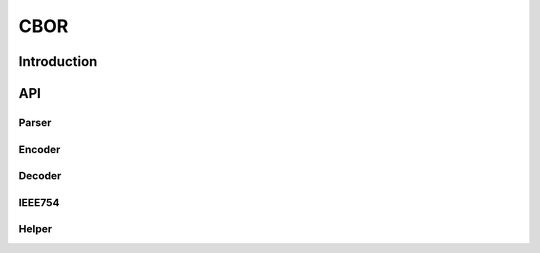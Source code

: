 ====
CBOR
====

Introduction
============

API
===

.. doxygenfile:: cbor/include/cbor/base.h
   :project: libmcu
   :sections: func typedef innerclass public-attrib enum define

.. doxygenfile:: cbor/include/cbor/cbor.h
   :project: libmcu

Parser
~~~~~~

.. doxygenfile:: cbor/include/cbor/parser.h
   :project: libmcu

Encoder
~~~~~~~

.. doxygenfile:: cbor/include/cbor/encoder.h
   :project: libmcu

Decoder
~~~~~~~

.. doxygenfile:: cbor/include/cbor/decoder.h
   :project: libmcu

IEEE754
~~~~~~~

.. doxygenfile:: cbor/include/cbor/ieee754.h
   :project: libmcu

Helper
~~~~~~

.. doxygenfile:: cbor/include/cbor/helper.h
   :project: libmcu
